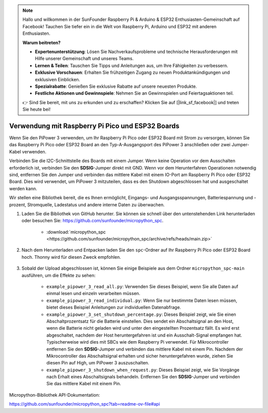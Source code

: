 .. note::

    Hallo und willkommen in der SunFounder Raspberry Pi & Arduino & ESP32 Enthusiasten-Gemeinschaft auf Facebook! Tauchen Sie tiefer ein in die Welt von Raspberry Pi, Arduino und ESP32 mit anderen Enthusiasten.

    **Warum beitreten?**

    - **Expertenunterstützung**: Lösen Sie Nachverkaufsprobleme und technische Herausforderungen mit Hilfe unserer Gemeinschaft und unseres Teams.
    - **Lernen & Teilen**: Tauschen Sie Tipps und Anleitungen aus, um Ihre Fähigkeiten zu verbessern.
    - **Exklusive Vorschauen**: Erhalten Sie frühzeitigen Zugang zu neuen Produktankündigungen und exklusiven Einblicken.
    - **Spezialrabatte**: Genießen Sie exklusive Rabatte auf unsere neuesten Produkte.
    - **Festliche Aktionen und Gewinnspiele**: Nehmen Sie an Gewinnspielen und Feiertagsaktionen teil.

    👉 Sind Sie bereit, mit uns zu erkunden und zu erschaffen? Klicken Sie auf [|link_sf_facebook|] und treten Sie heute bei!

Verwendung mit Raspberry Pi Pico und ESP32 Boards
====================================================
Wenn Sie den PiPower 3 verwenden, um Ihr Raspberry Pi Pico oder ESP32 Board mit Strom zu versorgen, können Sie das Raspberry Pi Pico oder ESP32 Board an den Typ-A-Ausgangsport des PiPower 3 anschließen oder zwei Jumper-Kabel verwenden.

Verbinden Sie die I2C-Schnittstelle des Boards mit einem Jumper. Wenn keine Operation vor dem Ausschalten erforderlich ist, verbinden Sie den **SDSIG**-Jumper direkt mit GND. Wenn vor dem Herunterfahren Operationen notwendig sind, entfernen Sie den Jumper und verbinden das mittlere Kabel mit einem IO-Port am Raspberry Pi Pico oder ESP32 Board. Dies wird verwendet, um PiPower 3 mitzuteilen, dass es den Shutdown abgeschlossen hat und ausgeschaltet werden kann.

Wir stellen eine Bibliothek bereit, die es Ihnen ermöglicht, Eingangs- und Ausgangsspannungen, Batteriespannung und -prozent, Stromquelle, Ladestatus und andere interne Daten zu überwachen.

#. Laden Sie die Bibliothek von GitHub herunter. Sie können sie schnell über den untenstehenden Link herunterladen oder besuchen Sie: https://github.com/sunfounder/micropython_spc.

    * :download:`micropython_spc <https://github.com/sunfounder/micropython_spc/archive/refs/heads/main.zip>`

#. Nach dem Herunterladen und Entpacken laden Sie den ``spc``-Ordner auf Ihr Raspberry Pi Pico oder ESP32 Board hoch. Thonny wird für diesen Zweck empfohlen.

    .. image:: img/micropython_upload.png
        :align: center

#. Sobald der Upload abgeschlossen ist, können Sie einige Beispiele aus dem Ordner ``micropython_spc-main`` ausführen, um die Effekte zu sehen:

    * ``example_pipower_3_read_all.py``: Verwenden Sie dieses Beispiel, wenn Sie alle Daten auf einmal lesen und einzeln verarbeiten müssen.
    * ``example_pipower_3_read_individual.py``: Wenn Sie nur bestimmte Daten lesen müssen, bietet dieses Beispiel Anleitungen zur individuellen Datenabfrage.
    * ``example_pipower_3_set_shutdown_percentage.py``: Dieses Beispiel zeigt, wie Sie einen Abschaltprozentsatz für die Batterie einstellen. Dies sendet ein Abschaltsignal an den Host, wenn die Batterie nicht geladen wird und unter den eingestellten Prozentsatz fällt. Es wird erst abgeschaltet, nachdem der Host heruntergefahren ist und ein Ausschalt-Signal empfangen hat. Typischerweise wird dies mit SBCs wie dem Raspberry Pi verwendet. Für Mikrocontroller entfernen Sie den **SDSIG**-Jumper und verbinden das mittlere Kabel mit einem Pin. Nachdem der Mikrocontroller das Abschaltsignal erhalten und sicher heruntergefahren wurde, ziehen Sie diesen Pin auf High, um PiPower 3 auszuschalten.
    * ``example_pipower_3_shutdown_when_request.py``: Dieses Beispiel zeigt, wie Sie Vorgänge nach Erhalt eines Abschaltsignals behandeln. Entfernen Sie den **SDSIG**-Jumper und verbinden Sie das mittlere Kabel mit einem Pin.

Micropython-Bibliothek API-Dokumentation:

https://github.com/sunfounder/micropython_spc?tab=readme-ov-file#api
